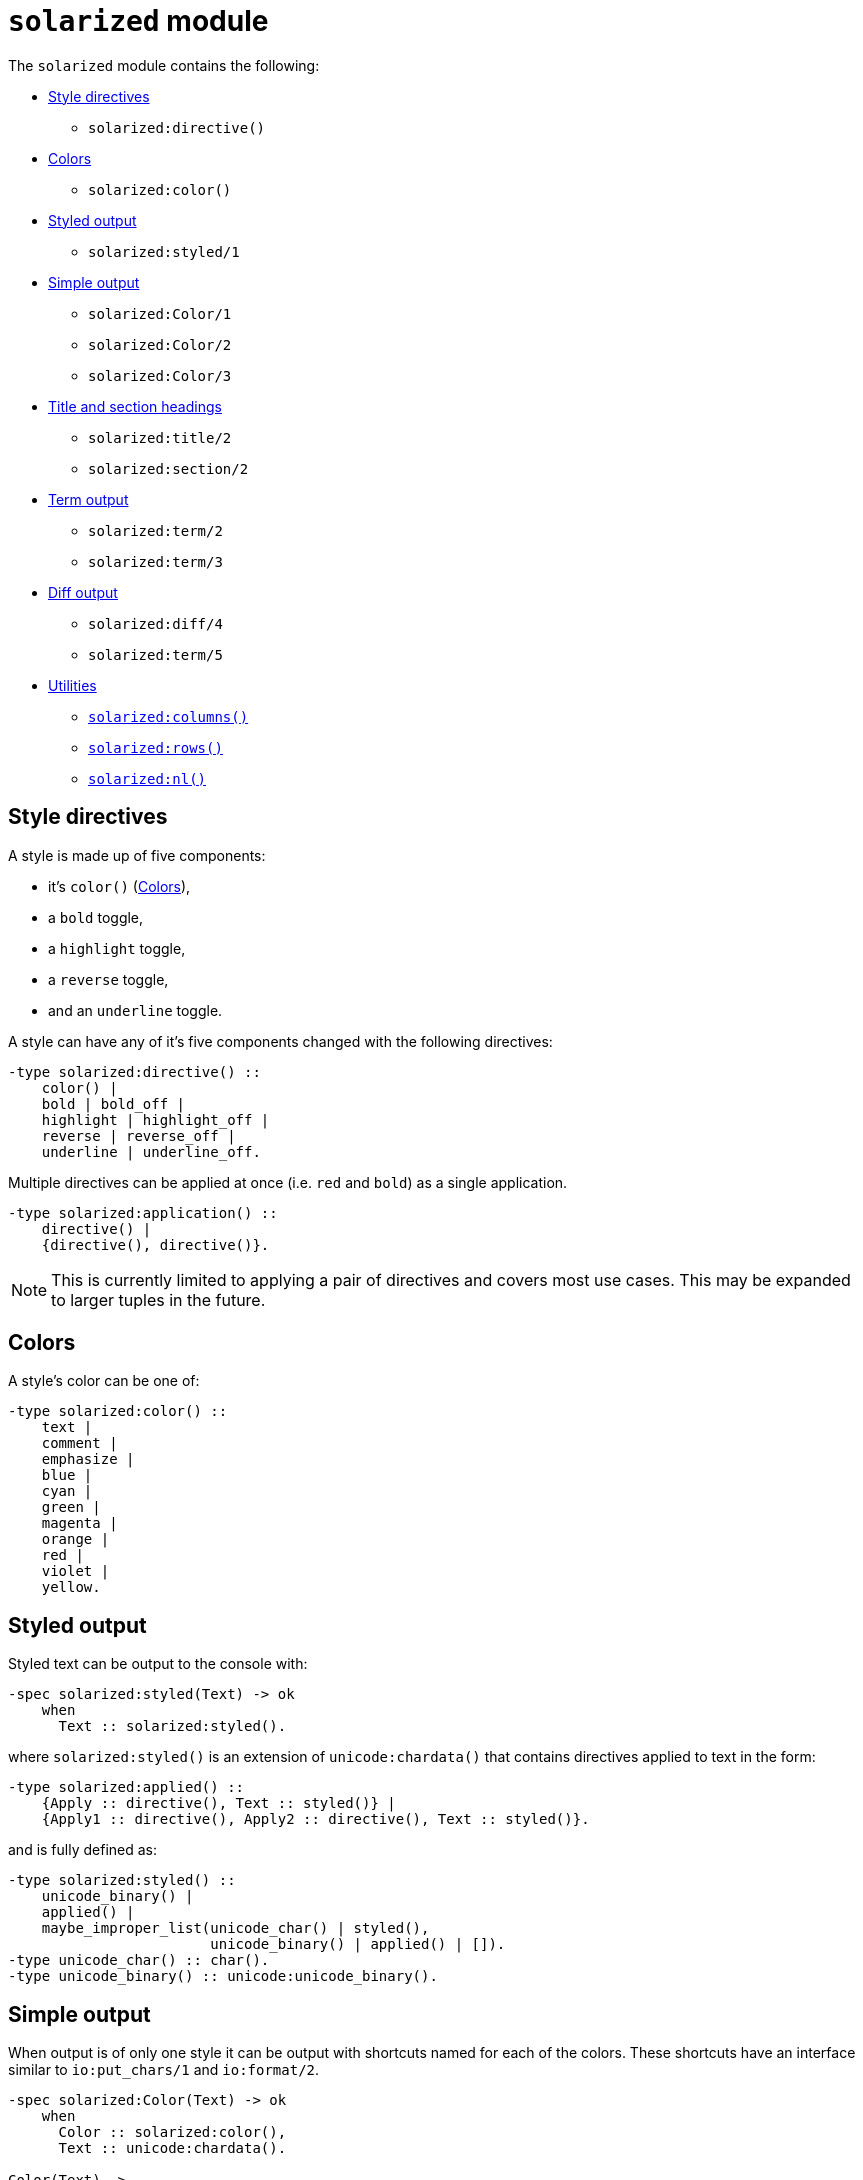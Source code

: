 = `solarized` module

The `solarized` module contains the following:

* <<style>>
** `solarized:directive()`
* <<color>>
** `solarized:color()`
* <<styled>>
** `solarized:styled/1`
* <<simple>>
** `solarized:Color/1`
** `solarized:Color/2`
** `solarized:Color/3`
* <<titles>>
** `solarized:title/2`
** `solarized:section/2`
* <<term>>
** `solarized:term/2`
** `solarized:term/3`
* <<diff>>
** `solarized:diff/4`
** `solarized:term/5`
* <<utilities>>
** <<columns>>
** <<rows>>
** <<nl>>

[#style]
== Style directives

A style is made up of five components:

* it's `color()` (<<color>>),
* a `bold` toggle,
* a `highlight` toggle,
* a `reverse` toggle,
* and an `underline` toggle.

A style can have any of it's five components changed with the following
directives:

[source,erlang]
----
-type solarized:directive() ::
    color() |
    bold | bold_off |
    highlight | highlight_off |
    reverse | reverse_off |
    underline | underline_off.
----

Multiple directives can be applied at once
(i.e. `red` and `bold`)
as a single application.

[source,erlang]
----
-type solarized:application() ::
    directive() |
    {directive(), directive()}.
----

NOTE: This is currently limited to applying a pair of directives and covers
most use cases. This may be expanded to larger tuples in the future.

[#color]
== Colors

A style's color can be one of:

[source,erlang]
----
-type solarized:color() ::
    text |
    comment |
    emphasize |
    blue |
    cyan |
    green |
    magenta |
    orange |
    red |
    violet |
    yellow.
----

[#styled]
== Styled output

Styled text can be output to the console with:

[source,erlang]
----
-spec solarized:styled(Text) -> ok
    when
      Text :: solarized:styled().
----

where `solarized:styled()` is an extension of `unicode:chardata()` that
contains directives applied to text in the form:

[source,erlang]
----
-type solarized:applied() ::
    {Apply :: directive(), Text :: styled()} |
    {Apply1 :: directive(), Apply2 :: directive(), Text :: styled()}.
----

and is fully defined as:

[source,erlang]
----
-type solarized:styled() ::
    unicode_binary() |
    applied() |
    maybe_improper_list(unicode_char() | styled(),
                        unicode_binary() | applied() | []).
-type unicode_char() :: char().
-type unicode_binary() :: unicode:unicode_binary().
----

[#simple]
== Simple output

When output is of only one style it can be output with shortcuts named for
each of the colors.
These shortcuts have an interface similar to `io:put_chars/1` and `io:format/2`.

[source,erlang]
----
-spec solarized:Color(Text) -> ok
    when
      Color :: solarized:color(),
      Text :: unicode:chardata().

Color(Text) ->
    styled({Color, Text}).

-spec solarized:Color(Format, Data) -> ok
    when
      Color :: solarized:color(),
      Format :: io:format(),
      Data :: [term()].

Color(Format, Data) ->
    styled({Color, io_lib:format(Format, Data)}).

-spec solarized:Color(Apply, Text) -> ok
    when
      Color :: solarized:color(),
      Apply :: solarized:directive(),
      Text :: unicode:chardata().

Color(Apply, Text) ->
    styled({Color, Apply, Text}).

-spec solarized:Color(Apply, Format, Data) -> ok
    when
      Color :: solarized:color(),
      Apply :: solarized:directive(),
      Format :: io:format(),
      Data :: [term()].

Color(Apply, Format, Data) ->
    styled({Color, Apply, io_lib:format(Format, Data)}).
----

[#titles]
== Title and section headings

Output title and section headings in the form:

----
== Title =====================
-- Section -------------------
----

[source,erlang]
----
-spec solarized:title(Style, Text) -> ok
    when
      Style :: application(),
      Text :: unicode:chardata().

-spec solarized:section(Style, Text) -> ok
    when
      Style :: application(),
      Text :: unicode:chardata().
----

NOTE: `solarized:columns()` is used to adapt to different terminal widths.

Inspired by error messages of https://elm-lang.org/[Elm].

[#term]
== Term output

Output erlang terms formatted like Michael does:

[source,erlang]
----
-spec solarized:term(Style, Term) -> ok
    when
      Style :: application(),
      Term :: term().

-spec solarized:term(Style, Term, Options) -> ok
    when
      Style :: application(),
      Term :: term(),
      Options :: diff_options().
----

where the `Options` are shared with <<diff>>.

[#diff]
== Diff output

Diff two erlang terms producing `styled()` text:

[source,erlang]
----
-spec solarized:diff(OldStyle, NewStyle, OldTerm, NewTerm) -> ok
    when
      OldStyle :: application(),
      NewStyle :: application(),
      OldTerm :: term(),
      NewTerm :: term().

-spec solarized:diff(OldStyle, NewStyle, OldTerm, NewTerm, Options) -> ok
    when
      OldStyle :: application(),
      NewStyle :: application(),
      OldTerm :: term(),
      NewTerm :: term(),
      Options :: diff_options().

-type solarized_diff:options() ::
    #{ indent => pos_integer() | styled(),
       hanging => boolean(),
       common => application()
       width => pos_integer()}.
----

with `Options`:

indent::
Either the number of spaces to indent or some styled text.

hanging::
For multi-line text and a styled indent:
+
  * *false*: all lines are indented the same, or
  * *true*: (*default*) following lines are indented with spaces equal in width to the first line styled indent.

common::
The applied style for term components that are the same.

width::
Maximum with of formatted term not including size of indent.
The width is clamped by the terminal width (<<columns>>).

NOTE: Binary terms are assumed to be UTF-8 encoded strings and are displayed
as such even when invalid UTF-8 sequences or non-printable codepoints are
sprinkled amongst the string text.
For convenience, strings are wrapped after `\n` codepoints.

[#utilities]
== Utilities

[#columns]
=== `solarized:columns()`

[source,erlang]
----
-spec solarized:columns() -> Columns
    when
      Columns :: pos_integer().
----

This is a wrapper around `io:columns()` that returns a default of `80` when
the underlying call is unsupported.

[#rows]
=== `solarized:rows()`

[source,erlang]
----
-spec solarized:rows() -> Rows
    when
      Rows :: pos_integer().
----

This is a wrapper around `io:rows()` that returns a default of `25` when
the underlying call is unsupported.

[#nl]
=== `solarized:nl()`

[source,erlang]
----
-spec solarized:nl() -> ok.
----

This is an alias for `io:nl()`.

== Licence

See link:../LICENSE[LICENSE] for licensing information.

